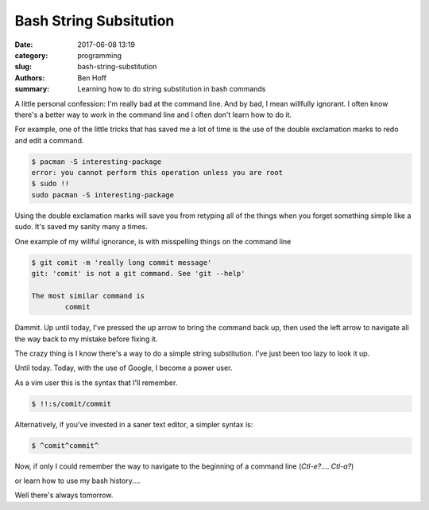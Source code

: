 Bash String Subsitution
#######################

:date: 2017-06-08 13:19
:category: programming
:slug: bash-string-substitution
:authors: Ben Hoff
:summary: Learning how to do string substitution in bash commands

A little personal confession: I'm really bad at the command line. And by bad, I mean willfully ignorant. I often know there's a better way to work in the command line and I often don't learn how to do it.

For example, one of the little tricks that has saved me a lot of time is the use of the double exclamation marks to redo and edit a command.

.. code-block:: console

    $ pacman -S interesting-package
    error: you cannot perform this operation unless you are root
    $ sudo !!
    sudo pacman -S interesting-package

Using the double exclamation marks will save you from retyping all of the things when you forget something simple like a sudo. It's saved my sanity many a times.

One example of my willful ignorance, is with misspelling things on the command line

.. code-block:: console

    $ git comit -m 'really long commit message'
    git: 'comit' is not a git command. See 'git --help'
    
    The most similar command is
            commit

Dammit. Up until today, I've pressed the up arrow to bring the command back up, then used the left arrow to navigate all the way back to my mistake before fixing it.

The crazy thing is I know there's a way to do a simple string substitution. I've just been too lazy to look it up.

Until today. Today, with the use of Google, I become a power user.

As a vim user this is the syntax that I'll remember.

.. code-block:: console

    $ !!:s/comit/commit

Alternatively, if you've invested in a saner text editor, a simpler syntax is:

.. code-block:: console

    $ ^comit^commit^

Now, if only I could remember the way to navigate to the beginning of a command line (`Ctl-e?`.... `Ctl-a?`)

or learn how to use my bash history....

Well there's always tomorrow.
